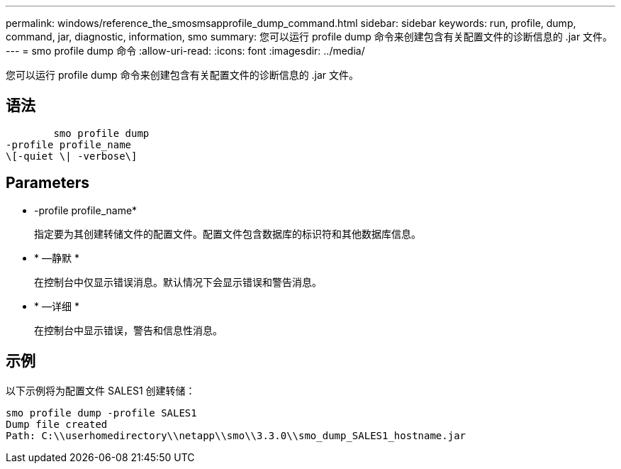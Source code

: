 ---
permalink: windows/reference_the_smosmsapprofile_dump_command.html 
sidebar: sidebar 
keywords: run, profile, dump, command, jar, diagnostic, information, smo 
summary: 您可以运行 profile dump 命令来创建包含有关配置文件的诊断信息的 .jar 文件。 
---
= smo profile dump 命令
:allow-uri-read: 
:icons: font
:imagesdir: ../media/


[role="lead"]
您可以运行 profile dump 命令来创建包含有关配置文件的诊断信息的 .jar 文件。



== 语法

[listing]
----

        smo profile dump
-profile profile_name
\[-quiet \| -verbose\]
----


== Parameters

* -profile profile_name*
+
指定要为其创建转储文件的配置文件。配置文件包含数据库的标识符和其他数据库信息。

* * —静默 *
+
在控制台中仅显示错误消息。默认情况下会显示错误和警告消息。

* * —详细 *
+
在控制台中显示错误，警告和信息性消息。





== 示例

以下示例将为配置文件 SALES1 创建转储：

[listing]
----
smo profile dump -profile SALES1
Dump file created
Path: C:\\userhomedirectory\\netapp\\smo\\3.3.0\\smo_dump_SALES1_hostname.jar
----